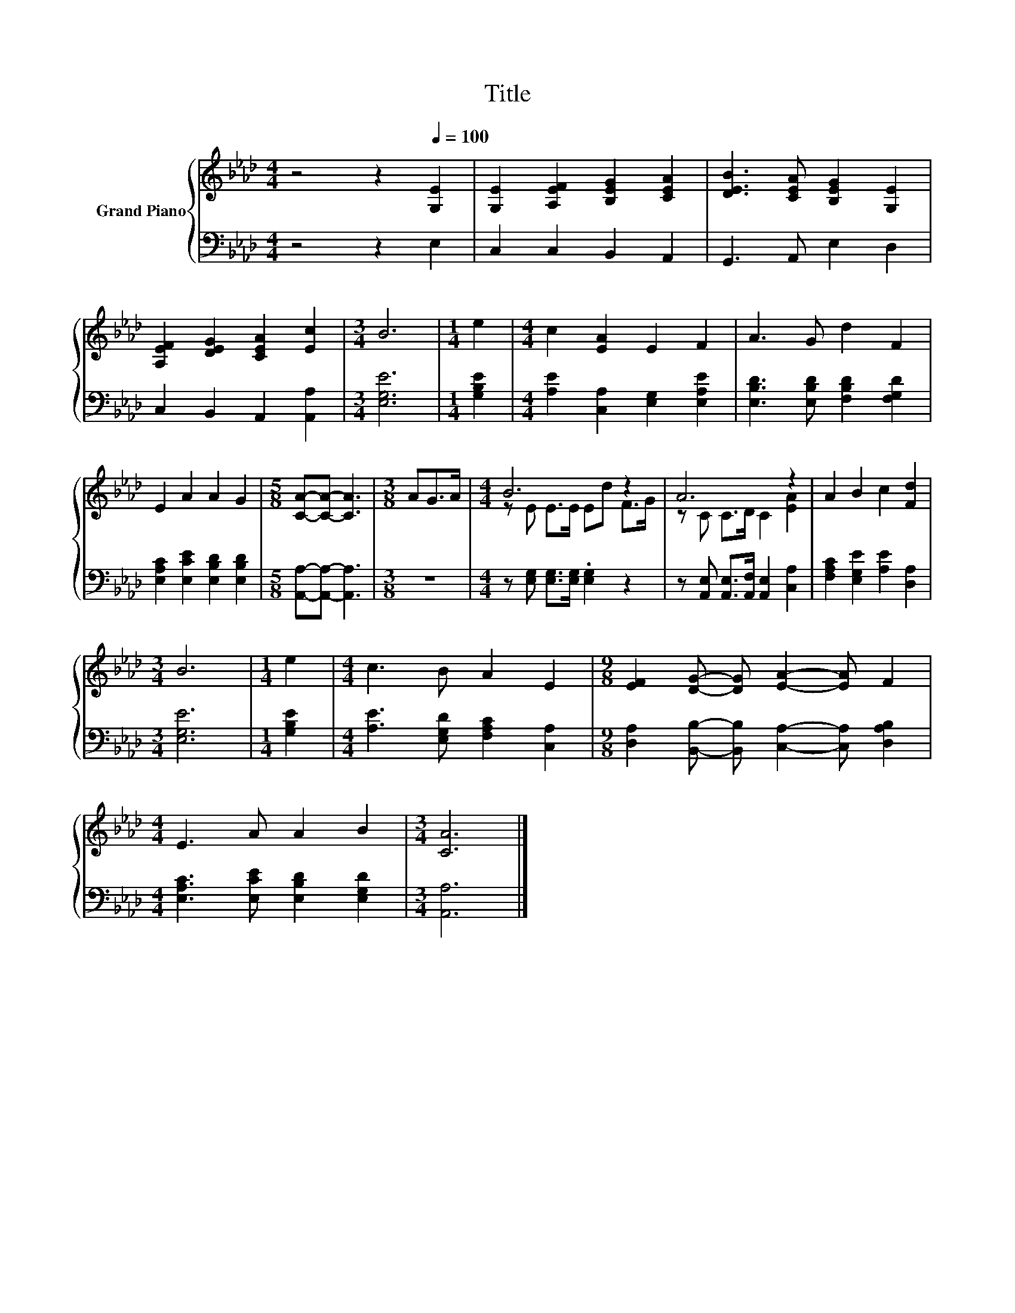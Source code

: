 X:1
T:Title
%%score { ( 1 3 ) | 2 }
L:1/8
M:4/4
K:Ab
V:1 treble nm="Grand Piano"
V:3 treble 
V:2 bass 
V:1
 z4 z2[Q:1/4=100] [G,E]2 | [G,E]2 [A,EF]2 [B,EG]2 [CEA]2 | [DEB]3 [CEA] [B,EG]2 [G,E]2 | %3
 [A,EF]2 [DEG]2 [CEA]2 [Ec]2 |[M:3/4] B6 |[M:1/4] e2 |[M:4/4] c2 [EA]2 E2 F2 | A3 G d2 F2 | %8
 E2 A2 A2 G2 |[M:5/8] [CA]-[CA]- [CA]3 |[M:3/8] AG>A |[M:4/4] B6 z2 | A6 z2 | A2 B2 c2 [Fd]2 | %14
[M:3/4] B6 |[M:1/4] e2 |[M:4/4] c3 B A2 E2 |[M:9/8] [EF]2 [DG]- [DG] [EA]2- [EA] F2 | %18
[M:4/4] E3 A A2 B2 |[M:3/4] [CA]6 |] %20
V:2
 z4 z2 E,2 | C,2 C,2 B,,2 A,,2 | G,,3 A,, E,2 D,2 | C,2 B,,2 A,,2 [A,,A,]2 |[M:3/4] [E,G,E]6 | %5
[M:1/4] [G,B,E]2 |[M:4/4] [A,E]2 [C,A,]2 [E,G,]2 [E,A,E]2 | [E,B,D]3 [E,B,D] [F,B,D]2 [F,G,D]2 | %8
 [E,A,C]2 [E,CE]2 [E,B,D]2 [E,B,D]2 |[M:5/8] [A,,A,]-[A,,A,]- [A,,A,]3 |[M:3/8] z3 | %11
[M:4/4] z [E,G,] [E,G,]>[E,G,] .[E,G,]2 z2 | z [A,,E,] [A,,E,]>[A,,F,] [A,,E,]2 [C,A,]2 | %13
 [F,A,C]2 [E,G,E]2 [A,E]2 [D,A,]2 |[M:3/4] [E,G,E]6 |[M:1/4] [G,B,E]2 | %16
[M:4/4] [A,E]3 [E,G,D] [F,A,C]2 [C,A,]2 | %17
[M:9/8] [D,A,]2 [B,,B,]- [B,,B,] [C,A,]2- [C,A,] [D,A,B,]2 | %18
[M:4/4] [E,A,C]3 [E,CE] [E,B,D]2 [E,G,D]2 |[M:3/4] [A,,A,]6 |] %20
V:3
 x8 | x8 | x8 | x8 |[M:3/4] x6 |[M:1/4] x2 |[M:4/4] x8 | x8 | x8 |[M:5/8] x5 |[M:3/8] x3 | %11
[M:4/4] z E E>E Ed F>G | z C C>D C2 [EA]2 | x8 |[M:3/4] x6 |[M:1/4] x2 |[M:4/4] x8 |[M:9/8] x9 | %18
[M:4/4] x8 |[M:3/4] x6 |] %20

